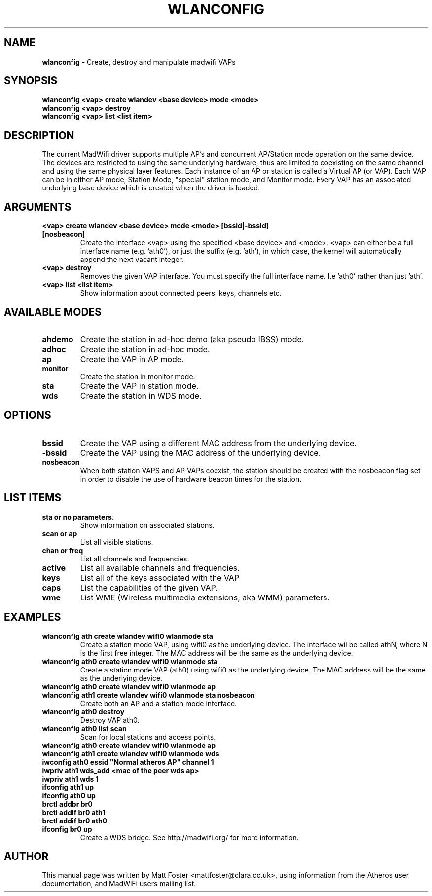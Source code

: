 .TH "WLANCONFIG" "8" "October 2005"
.SH "NAME"
\fBwlanconfig\fP \- Create, destroy and manipulate madwifi VAPs
.SH "SYNOPSIS"
\fBwlanconfig <vap> create wlandev <base device> mode <mode>
.TP
\fBwlanconfig <vap> destroy
.TP
\fBwlanconfig <vap> list <list item>
.SH "DESCRIPTION"
The current MadWifi driver supports multiple AP's and concurrent AP/Station
mode operation on the same device.  The devices are restricted to using the
same underlying hardware, thus are limited to coexisting on the same channel
and using the same physical layer features. Each instance of an AP or station
is called a Virtual AP (or VAP). Each VAP can be in either AP mode, Station
Mode, "special" station mode, and Monitor mode. Every VAP has an associated
underlying base device which is created when the driver is loaded.
.PP
.SH "ARGUMENTS"
.TP
.B <vap> create wlandev <base device> mode <mode> [bssid|-bssid] [nosbeacon]
Create the interface <vap> using the specified <base device> and <mode>. <vap> can either be a full interface name (e.g. 'ath0'), or just the suffix (e.g. 'ath'), in which case, the kernel will automatically append the next vacant integer.
.TP
.B <vap> destroy
Removes the given VAP interface. You must specify the full interface name. I.e 'ath0' rather than just 'ath'.
.TP
.B <vap> list <list item>
Show information about connected peers, keys, channels etc.
.PP
.SH "AVAILABLE MODES"
.TP
.B ahdemo
Create the station in ad-hoc demo (aka pseudo IBSS) mode.
.TP
.B adhoc
Create the station in ad-hoc mode.
.TP
.B ap
Create the VAP in AP mode.
.TP
.B monitor
Create the station in monitor mode.
.TP
.B sta
Create the VAP in station mode.
.TP
.B wds
Create the station in WDS mode.
.PP
.SH "OPTIONS"
.TP
.B bssid
Create the VAP using a different MAC address from the underlying device.
.TP
.B \-bssid
Create the VAP using the MAC address of the underlying device.
.TP 
.B nosbeacon
When both station VAPS and AP VAPs coexist, the station should be created with the nosbeacon flag set in order to disable the use of hardware beacon times for the station.
.PP
.SH "LIST ITEMS"
.TP
.B sta or no parameters.
Show information on associated stations.
.TP
.B scan or ap
List all visible stations.
.TP
.B chan or freq
List all channels and frequencies.
.TP
.B active
List all available channels and frequencies.
.TP
.B keys
List all of the keys associated with the VAP
.TP
.B caps
List the capabilities of the given VAP.
.TP
.B wme
List WME (Wireless multimedia extensions, aka WMM) parameters.
.PP
.SH "EXAMPLES"
.TP
\fBwlanconfig ath create wlandev wifi0 wlanmode sta
Create a station mode VAP, using wifi0 as the underlying device. The interface wil be called athN, where N is the first free integer. The MAC address will be the same as the underlying device.
.TP
\fBwlanconfig ath0 create wlandev wifi0 wlanmode sta
Create a station mode VAP (ath0) using wifi0 as the underlying device. The MAC address will be the same as the underlying device.
.TP
\fBwlanconfig ath0 create wlandev wifi0 wlanmode ap 
.RS 0
\fBwlanconfig ath1 create wlandev wifi0 wlanmode sta nosbeacon 
.RS 7
\fRCreate both an AP and a station mode interface.
.RS -7
.TP
\fBwlanconfig ath0 destroy
Destroy VAP ath0.
.TP
\fBwlanconfig ath0 list scan
Scan for local stations and access points.
.TP
\fBwlanconfig ath0 create wlandev wifi0 wlanmode ap
.RS 0
\fBwlanconfig ath1 create wlandev wifi0 wlanmode wds
.RS 0
\fBiwconfig ath0 essid "Normal atheros AP" channel 1
.RS 0
\fBiwpriv ath1 wds_add <mac of the peer wds ap>
.RS 0
\fBiwpriv ath1 wds 1
.RS 0
\fBifconfig ath1 up
.RS 0
\fBifconfig ath0 up
.RS 0
\fBbrctl addbr br0
.RS 0
\fBbrctl addif br0 ath1
.RS 0
\fBbrctl addif br0 ath0
.RS 0
\fBifconfig br0 up
.RS 7
\fRCreate a WDS bridge. See http://madwifi.org/ for more information.
.RS -7
.PP
.SH "AUTHOR"
This manual page was written by Matt Foster <mattfoster@clara.co.uk>, using information from the Atheros user documentation, and MadWiFi users mailing list.
